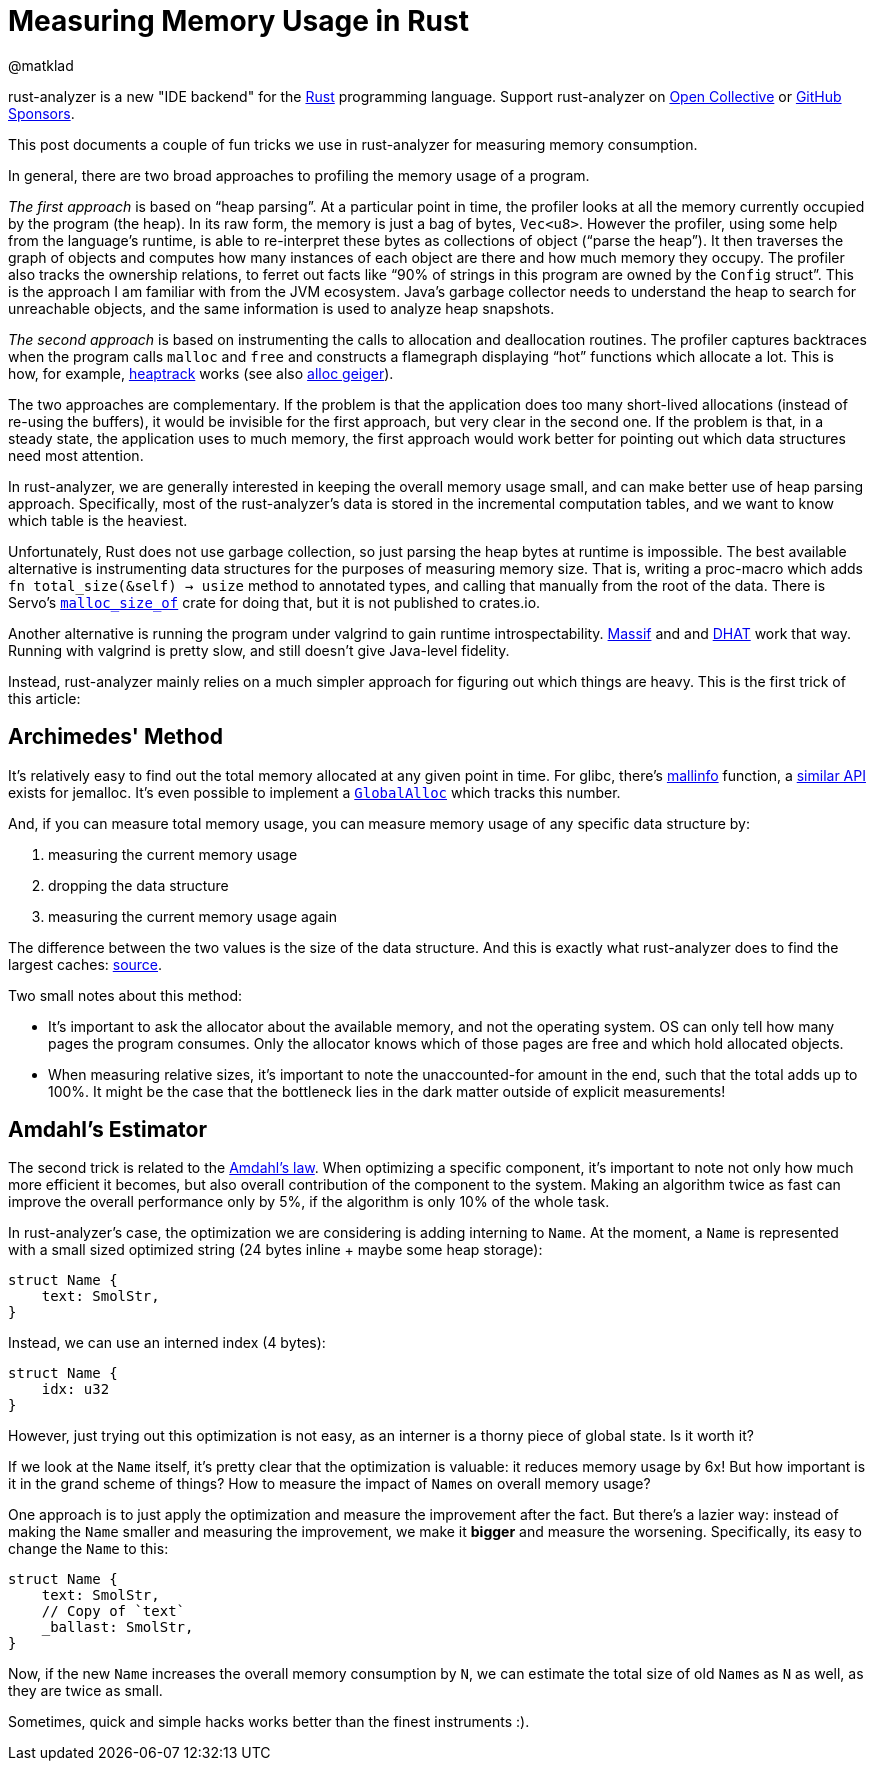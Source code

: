 = Measuring Memory Usage in Rust
@matklad
:sectanchors:
:experimental:
:page-layout: post

****
rust-analyzer is a new "IDE backend" for the https://www.rust-lang.org/[Rust] programming language.
Support rust-analyzer on https://opencollective.com/rust-analyzer/[Open Collective] or https://github.com/sponsors/rust-analyzer[GitHub Sponsors].
****

This post documents a couple of fun tricks we use in rust-analyzer for measuring memory consumption.

In general, there are two broad approaches to profiling the memory usage of a program.

_The first approach_ is based on "`heap parsing`".
At a particular point in time, the profiler looks at all the memory currently occupied by the program (the heap).
In its raw form, the memory is just a bag of bytes, `Vec<u8>`.
However the profiler, using some help from the language's runtime, is able to re-interpret these bytes as collections of object ("`parse the heap`").
It then traverses the graph of objects and computes how many instances of each object are there and how much memory they occupy.
The profiler also tracks the ownership relations, to ferret out facts like "`90% of strings in this program are owned by the ``Config`` struct`".
This is the approach I am familiar with from the JVM ecosystem.
Java's garbage collector needs to understand the heap to search for unreachable objects, and the same information is used to analyze heap snapshots.

_The second approach_ is based on instrumenting the calls to allocation and deallocation routines.
The profiler captures backtraces when the program calls `malloc` and `free` and constructs a flamegraph displaying "`hot`" functions which allocate a lot.
This is how, for example, https://github.com/KDE/heaptrack[heaptrack] works (see also https://github.com/cuviper/alloc_geiger[alloc geiger]).

The two approaches are complementary.
If the problem is that the application does too many short-lived allocations (instead of re-using the buffers), it would be invisible for the first approach, but very clear in the second one.
If the problem is that, in a steady state, the application uses to much memory, the first approach would work better for pointing out which data structures need most attention.

In rust-analyzer, we are generally interested in keeping the overall memory usage small, and can make better use of heap parsing approach.
Specifically, most of the rust-analyzer's data is stored in the incremental computation tables, and we want to know which table is the heaviest.

Unfortunately, Rust does not use garbage collection, so just parsing the heap bytes at runtime is impossible.
The best available alternative is instrumenting data structures for the purposes of measuring memory size.
That is, writing a proc-macro which adds `fn total_size(&self) -> usize` method to annotated types, and calling that manually from the root of the data.
There is Servo's https://github.com/servo/servo/tree/2d3811c21bf1c02911d5002f9670349c5cf4f500/components/malloc_size_of[`malloc_size_of`] crate for doing that, but it is not published to crates.io.

Another alternative is running the program under valgrind to gain runtime introspectability.
https://www.valgrind.org/docs/manual/ms-manual.html[Massif] and and https://www.valgrind.org/docs/manual/dh-manual.html[DHAT] work that way.
Running with valgrind is pretty slow, and still doesn't give Java-level fidelity.

Instead, rust-analyzer mainly relies on a much simpler approach for figuring out which things are heavy.
This is the first trick of this article:

== Archimedes' Method

It's relatively easy to find out the total memory allocated at any given point in time.
For glibc, there's https://man7.org/linux/man-pages/man3/mallinfo.3.html[mallinfo] function, a https://docs.rs/jemalloc-ctl/0.3.3/jemalloc_ctl/stats/struct.allocated.html[similar API] exists for jemalloc.
It's even possible to implement a https://doc.rust-lang.org/stable/std/alloc/trait.GlobalAlloc.html[`GlobalAlloc`] which tracks this number.

And, if you can measure total memory usage, you can measure memory usage of any specific data structure by:

. measuring the current memory usage
. dropping the data structure
. measuring the current memory usage again

The difference between the two values is the size of the data structure.
And this is exactly what rust-analyzer does to find the largest caches: https://github.com/rust-analyzer/rust-analyzer/blob/b988c6f84e06bdc5562c70f28586b9eeaae3a39c/crates/ide_db/src/apply_change.rs#L104-L238[source].

Two small notes about this method:

* It's important to ask the allocator about the available memory, and not the operating system.
  OS can only tell how many pages the program consumes.
  Only the allocator knows which of those pages are free and which hold allocated objects.
* When measuring relative sizes, it's important to note the unaccounted-for amount in the end, such that the total adds up to 100%.
  It might be the case that the bottleneck lies in the dark matter outside of explicit measurements!

== Amdahl's Estimator

The second trick is related to the https://en.wikipedia.org/wiki/Amdahl's_law[Amdahl's law].
When optimizing a specific component, it's important to note not only how much more efficient it becomes, but also overall contribution of the component to the system.
Making an algorithm twice as fast can improve the overall performance only by 5%, if the algorithm is only 10% of the whole task.

In rust-analyzer's case, the optimization we are considering is adding interning to `Name`.
At the moment, a ``Name`` is represented with a small sized optimized string (24 bytes inline + maybe some heap storage):

[source,rust]
----
struct Name {
    text: SmolStr,
}
----

Instead, we can use an interned index (4 bytes):

[source,rust]
----
struct Name {
    idx: u32
}
----

However, just trying out this optimization is not easy, as an interner is a thorny piece of global state.
Is it worth it?

If we look at the `Name` itself, it's pretty clear that the optimization is valuable: it reduces memory usage by 6x!
But how important is it in the grand scheme of things?
How to measure the impact of ``Name``s on overall memory usage?

One approach is to just apply the optimization and measure the improvement after the fact.
But there's a lazier way: instead of making the `Name` smaller and measuring the improvement, we make it *bigger* and measure the worsening.
Specifically, its easy to change the `Name` to this:

[source,rust]
----
struct Name {
    text: SmolStr,
    // Copy of `text`
    _ballast: SmolStr,
}
----

Now, if the new `Name` increases the overall memory consumption by `N`, we can estimate the total size of old ``Name``s as `N` as well, as they are twice as small.

Sometimes, quick and simple hacks works better than the finest instruments :).
